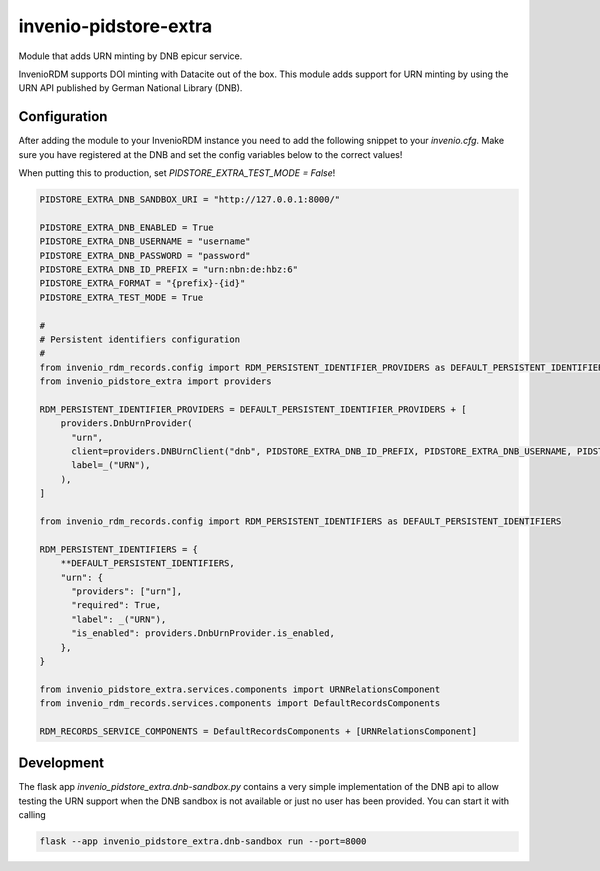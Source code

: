..
    Copyright (C) 2024-2025 University of Münster.

    invenio-pidstore-extra is free software; you can redistribute it and/or
    modify it under the terms of the MIT License; see LICENSE file for more
    details.

=======================
 invenio-pidstore-extra
=======================

Module that adds URN minting by DNB epicur service.

InvenioRDM supports DOI minting with Datacite out of the box. This module adds support for URN minting by using the
URN API published by German National Library (DNB).

Configuration
=============

After adding the module to your InvenioRDM instance you need to add the following snippet to your `invenio.cfg`.
Make sure you have registered at the DNB and set the config variables below to the correct values!

When putting this to production, set `PIDSTORE_EXTRA_TEST_MODE = False`!

.. code-block:: python

    PIDSTORE_EXTRA_DNB_SANDBOX_URI = "http://127.0.0.1:8000/"

    PIDSTORE_EXTRA_DNB_ENABLED = True
    PIDSTORE_EXTRA_DNB_USERNAME = "username"
    PIDSTORE_EXTRA_DNB_PASSWORD = "password"
    PIDSTORE_EXTRA_DNB_ID_PREFIX = "urn:nbn:de:hbz:6"
    PIDSTORE_EXTRA_FORMAT = "{prefix}-{id}"
    PIDSTORE_EXTRA_TEST_MODE = True

    #
    # Persistent identifiers configuration
    #
    from invenio_rdm_records.config import RDM_PERSISTENT_IDENTIFIER_PROVIDERS as DEFAULT_PERSISTENT_IDENTIFIER_PROVIDERS
    from invenio_pidstore_extra import providers

    RDM_PERSISTENT_IDENTIFIER_PROVIDERS = DEFAULT_PERSISTENT_IDENTIFIER_PROVIDERS + [
        providers.DnbUrnProvider(
          "urn",
          client=providers.DNBUrnClient("dnb", PIDSTORE_EXTRA_DNB_ID_PREFIX, PIDSTORE_EXTRA_DNB_USERNAME, PIDSTORE_EXTRA_DNB_PASSWORD, PIDSTORE_EXTRA_FORMAT),
          label=_("URN"),
        ),
    ]

    from invenio_rdm_records.config import RDM_PERSISTENT_IDENTIFIERS as DEFAULT_PERSISTENT_IDENTIFIERS

    RDM_PERSISTENT_IDENTIFIERS = {
        **DEFAULT_PERSISTENT_IDENTIFIERS,
        "urn": {
          "providers": ["urn"],
          "required": True,
          "label": _("URN"),
          "is_enabled": providers.DnbUrnProvider.is_enabled,
        },
    }

    from invenio_pidstore_extra.services.components import URNRelationsComponent
    from invenio_rdm_records.services.components import DefaultRecordsComponents

    RDM_RECORDS_SERVICE_COMPONENTS = DefaultRecordsComponents + [URNRelationsComponent]

Development
===========

The flask app `invenio_pidstore_extra.dnb-sandbox.py` contains a very simple implementation of the DNB api to allow testing the URN support when the DNB sandbox is not available or just no user has been provided. You can start it with calling

.. code-block:: console

   flask --app invenio_pidstore_extra.dnb-sandbox run --port=8000

